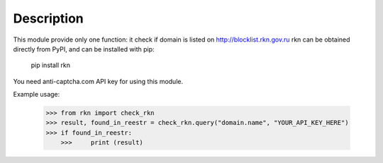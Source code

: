 Description
-----------

This module provide only one function: it check if domain is listed on http://blocklist.rkn.gov.ru
rkn can be obtained directly from PyPI, and can be installed with pip:

    pip install rkn

You need anti-captcha.com API key for using this module.

Example usage:

    >>> from rkn import check_rkn
    >>> result, found_in_reestr = check_rkn.query("domain.name", "YOUR_API_KEY_HERE")
    >>> if found_in_reestr:
	>>>     print (result)


